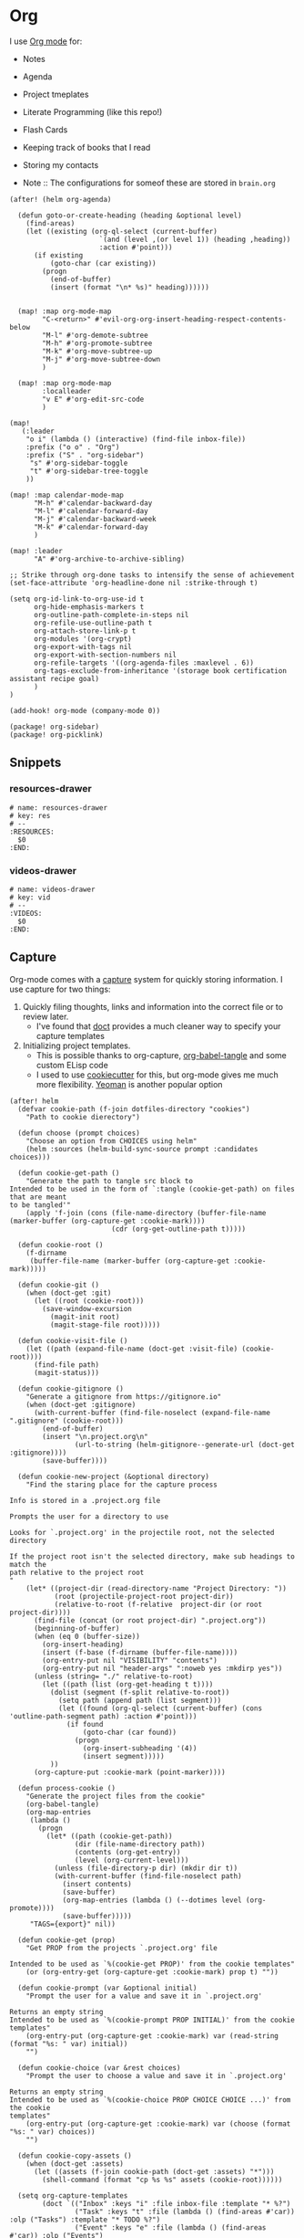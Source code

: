 * Org

I use [[https://orgmode.org/][Org mode]] for:
- Notes
- Agenda
- Project tmeplates
- Literate Programming (like this repo!)
- Flash Cards
- Keeping track of books that I read
- Storing my contacts

- Note :: The configurations for someof these are stored in =brain.org=

#+begin_src elisp :noweb-ref configs
(after! (helm org-agenda)

  (defun goto-or-create-heading (heading &optional level)
    (find-areas)
    (let ((existing (org-ql-select (current-buffer)
                      `(and (level ,(or level 1)) (heading ,heading))
                      :action #'point)))
      (if existing
          (goto-char (car existing))
        (progn
          (end-of-buffer)
          (insert (format "\n* %s)" heading))))))


  (map! :map org-mode-map
        "C-<return>" #'evil-org-org-insert-heading-respect-contents-below
        "M-l" #'org-demote-subtree
        "M-h" #'org-promote-subtree
        "M-k" #'org-move-subtree-up
        "M-j" #'org-move-subtree-down
        )

  (map! :map org-mode-map
        :localleader
        "v E" #'org-edit-src-code
        )

(map!
   (:leader
    "o i" (lambda () (interactive) (find-file inbox-file))
    :prefix ("o o" . "Org")
    :prefix ("S" . "org-sidebar")
     "s" #'org-sidebar-toggle
     "t" #'org-sidebar-tree-toggle
    ))

(map! :map calendar-mode-map
      "M-h" #'calendar-backward-day
      "M-l" #'calendar-forward-day
      "M-j" #'calendar-backward-week
      "M-k" #'calendar-forward-day
      )

(map! :leader
      "A" #'org-archive-to-archive-sibling)

;; Strike through org-done tasks to intensify the sense of achievement
(set-face-attribute 'org-headline-done nil :strike-through t)

(setq org-id-link-to-org-use-id t
      org-hide-emphasis-markers t
      org-outline-path-complete-in-steps nil
      org-refile-use-outline-path t
      org-attach-store-link-p t
      org-modules '(org-crypt)
      org-export-with-tags nil
      org-export-with-section-numbers nil
      org-refile-targets '((org-agenda-files :maxlevel . 6))
      org-tags-exclude-from-inheritance '(storage book certification assistant recipe goal)
      )
)

(add-hook! org-mode (company-mode 0))
#+end_src

#+begin_src elisp :noweb-ref packages
(package! org-sidebar)
(package! org-picklink)
#+end_src


** Snippets
:PROPERTIES:
:snippet_mode: org-mode
:END:

*** resources-drawer
#+BEGIN_SRC snippet :tangle (get-snippet-path)
# name: resources-drawer
# key: res
# --
:RESOURCES:
  $0
:END:
#+END_SRC
*** videos-drawer
#+BEGIN_SRC snippet :tangle (get-snippet-path)
# name: videos-drawer
# key: vid
# --
:VIDEOS:
  $0
:END:
#+END_SRC

** Capture
:PROPERTIES:
:ID:       5fe33daf-9f01-4348-91fd-e438e4381e50
:END:

Org-mode comes with a [[https://orgmode.org/manual/Capture.html][capture]] system for quickly storing information. I use capture for two things:
1. Quickly filing thoughts, links and information into the correct file or to review later.
   - I've found that [[https://github.com/progfolio/doct][doct]] provides a much cleaner way to specify your capture templates
2. Initializing project templates.
   - This is possible thanks to org-capture, [[https://orgmode.org/manual/Extracting-Source-Code.html][org-babel-tangle]] and some custom ELisp code
   - I used to use [[https://cookiecutter.readthedocs.io/en/1.7.2/][cookiecutter]] for this, but org-mode gives me much more flexibility. [[https://yeoman.io/][Yeoman]] is another popular option

#+begin_src elisp :noweb-ref configs :results none
(after! helm
  (defvar cookie-path (f-join dotfiles-directory "cookies")
    "Path to cookie dierectory")

  (defun choose (prompt choices)
    "Choose an option from CHOICES using helm"
    (helm :sources (helm-build-sync-source prompt :candidates choices)))

  (defun cookie-get-path ()
    "Generate the path to tangle src block to
Intended to be used in the form of `:tangle (cookie-get-path) on files that are meant
to be tangled'"
    (apply 'f-join (cons (file-name-directory (buffer-file-name (marker-buffer (org-capture-get :cookie-mark))))
                         (cdr (org-get-outline-path t)))))

  (defun cookie-root ()
    (f-dirname
     (buffer-file-name (marker-buffer (org-capture-get :cookie-mark)))))

  (defun cookie-git ()
    (when (doct-get :git)
      (let ((root (cookie-root)))
        (save-window-excursion
          (magit-init root)
          (magit-stage-file root)))))

  (defun cookie-visit-file ()
    (let ((path (expand-file-name (doct-get :visit-file) (cookie-root))))
      (find-file path)
      (magit-status)))

  (defun cookie-gitignore ()
    "Generate a gitignore from https://gitignore.io"
    (when (doct-get :gitignore)
      (with-current-buffer (find-file-noselect (expand-file-name ".gitignore" (cookie-root)))
        (end-of-buffer)
        (insert "\n.project.org\n"
                (url-to-string (helm-gitignore--generate-url (doct-get :gitignore))))
        (save-buffer))))

  (defun cookie-new-project (&optional directory)
    "Find the staring place for the capture process

Info is stored in a .project.org file

Prompts the user for a directory to use

Looks for `.project.org' in the projectile root, not the selected directory

If the project root isn't the selected directory, make sub headings to match the
path relative to the project root
"
    (let* ((project-dir (read-directory-name "Project Directory: "))
           (root (projectile-project-root project-dir))
           (relative-to-root (f-relative  project-dir (or root project-dir))))
      (find-file (concat (or root project-dir) ".project.org"))
      (beginning-of-buffer)
      (when (eq 0 (buffer-size))
        (org-insert-heading)
        (insert (f-base (f-dirname (buffer-file-name))))
        (org-entry-put nil "VISIBILITY" "contents")
        (org-entry-put nil "header-args" ":noweb yes :mkdirp yes"))
      (unless (string= "./" relative-to-root)
        (let ((path (list (org-get-heading t t))))
          (dolist (segment (f-split relative-to-root))
            (setq path (append path (list segment)))
            (let ((found (org-ql-select (current-buffer) (cons 'outline-path-segment path) :action #'point)))
              (if found
                  (goto-char (car found))
                (progn
                  (org-insert-subheading '(4))
                  (insert segment)))))
          ))
      (org-capture-put :cookie-mark (point-marker))))

  (defun process-cookie ()
    "Generate the project files from the cookie"
    (org-babel-tangle)
    (org-map-entries
     (lambda ()
       (progn
         (let* ((path (cookie-get-path))
                (dir (file-name-directory path))
                (contents (org-get-entry))
                (level (org-current-level)))
           (unless (file-directory-p dir) (mkdir dir t))
           (with-current-buffer (find-file-noselect path)
             (insert contents)
             (save-buffer)
             (org-map-entries (lambda () (--dotimes level (org-promote))))
             (save-buffer)))))
     "TAGS={export}" nil))

  (defun cookie-get (prop)
    "Get PROP from the projects `.project.org' file

Intended to be used as `%(cookie-get PROP)' from the cookie templates"
    (or (org-entry-get (org-capture-get :cookie-mark) prop t) ""))

  (defun cookie-prompt (var &optional initial)
    "Prompt the user for a value and save it in `.project.org'

Returns an empty string
Intended to be used as `%(cookie-prompt PROP INITIAL)' from the cookie templates"
    (org-entry-put (org-capture-get :cookie-mark) var (read-string (format "%s: " var) initial))
    "")

  (defun cookie-choice (var &rest choices)
    "Prompt the user to choose a value and save it in `.project.org'

Returns an empty string
Intended to be used as `%(cookie-choice PROP CHOICE CHOICE ...)' from the cookie
templates"
    (org-entry-put (org-capture-get :cookie-mark) var (choose (format "%s: " var) choices))
    "")

  (defun cookie-copy-assets ()
    (when (doct-get :assets)
      (let ((assets (f-join cookie-path (doct-get :assets) "*")))
        (shell-command (format "cp %s %s" assets (cookie-root))))))

  (setq org-capture-templates
        (doct `(("Inbox" :keys "i" :file inbox-file :template "* %?")
                ("Task" :keys "t" :file (lambda () (find-areas #'car)) :olp ("Tasks") :template "* TODO %?")
                ("Event" :keys "e" :file (lambda () (find-areas #'car)) :olp ("Events")
                 :template-file ,(f-join dotfiles-directory "templates" "org" "event.org"))
                ("Recipe" :keys "r" :function (lambda () (goto-or-create-heading "Recipe")) :template "* %?     :recipe:")
                ("New Job" :keys "j"
                 :file ,(f-join org-directory "areas/career.org")
                 :olp ("Plans" "Employers")
                 :template-file ,(f-join dotfiles-directory "templates" "org" "new-job.org"))
                ("New Cookie" :keys "C"
                 :function (lambda() (find-file (f-join cookie-path (format "%s.org" (read-string "Cookie Name: ")))))
                 :template-file ,(f-join cookie-path "cookie.org"))
                ("Cookies" :keys "c"
                 :function cookie-new-project
                 :immediate-finish t
                 :kill-buffer nil
                 :prepare-finalize (lambda () (cookie-copy-assets) (process-cookie))
                 :after-finalize (lambda () (cookie-gitignore) (cookie-git) (cookie-visit-file))
                 :git t
                 :visit-file "Makefile"
                 :children (
                            ("Mkosi" :keys "m" :template-file ,(f-join cookie-path "mkosi.org"))
                            ("Terraform" :keys "t"
                             :children (("Environment"
                                         :keys "e"
                                         :template-file ,(f-join cookie-path "terraform/environment.org" )
                                         :git nil)
                                        ("Project" :keys "p"
                                         :gitignore ("terraform" "terragrunt")
                                         :children (("Azure"
                                                     :keys "a"
                                                     :template-file ,(f-join cookie-path "terraform/project/azure.org"))
                                                    ("AWS"
                                                     :keys "w"
                                                     :template-file ,(f-join cookie-path "terraform/project/aws.org"))))
                                        ("Module"
                                         :keys "m"
                                         :template-file ,(f-join cookie-path "terraform/module.org")
                                         :git nil)
                                        ))))
                <<capture-templates>>

                )))
  )

#+end_src

#+begin_src elisp :noweb-ref packages
(package! doct)
(package! gitignore-templates)
(package! helm-gitignore)
#+end_src
** Agenda
#+begin_src elisp :noweb-ref configs
(defun ccc/org-remove-priority (state)
  (let ((position (plist-get state :position))
      (state-to (plist-get state :to))
      (type (plist-get state :type)))
  (when (and (string= type "todo-state-change")
             (member state-to org-done-keywords))
    (org-entry-put position "PRIORITY" nil))
  ))

(use-package! org-super-agenda
  :after org-agenda
  :init
  (setq org-super-agenda-mode t
        org-agenda-span 1
        holiday-bahai-holidays nil
        holiday-hebrew-holidays nil
        holiday-islamic-holidays nil
        org-log-into-drawer t
        org-highest-priority 65
        org-lowest-priority 68
        org-default-priority 68
        org-log-done "time"
        org-log-done-with-time t
        org-agenda-start-day nil
        org-agenda-start-on-weekday nil
        org-agenda-custom-commands
        '(("w" "Upcoming week" agenda "" ((org-agenda-span 7) (org-agenda-tag-filter-preset '("-meal" "-maintenance" "-assistant" "-training"))))
          ("g" "Grouped" todo "" ((org-agenda-tag-filter-preset '("-maintenance")) (org-super-agenda-groups '((:todo "PROGRESS" :name "In Progress") (:auto-group))))))

        ; The evil keys aren't working on super-agenda headings
        ; https://github.com/alphapapa/org-super-agenda/issues/50
        org-super-agenda-header-map (make-sparse-keymap)
        org-todo-keyword-faces '(("SCHEDULED" . (:foreground "YELLOW" :weight bold)))
        org-todo-keywords '((sequence "TODO(t)" "PROGRESS(p!)" "WAITING(w!)" "|" "DONE(d!)" "CANCELLED(c@/!)")
                            (sequence "SCHEDULED(s)" "|" "DONE(d!)" "CANCELLED(c@/!)")
                            (sequence "WISH(W)" "SHIPPING(S)" "|" "OWNED(o!)" "TRASHED(T!)" "RETURNED(r!)"))
        org-super-agenda-groups '((:time-grid)
                                  (:deadline (past))
                                  (:todo "WAITING")
                                  (:todo "SHIPPING")
                                  (:tag "assistant")
                                  (:tag "maintenance")
                                  (:deadline (future))
                                  (:auto-category))

        org-clock-clocktable-default-properties '(:scope agenda-with-archives
                                                  :fileskip0 t
                                                  :block today
                                                  :compact t
                                                  :link t)
        )
  (add-hook 'org-trigger-hook 'ccc/org-remove-priority)
  :config
  (org-super-agenda-mode)
  )

(evil-set-initial-state 'org-agenda-mode 'emacs)
(map! :map org-agenda-mode-map
      :m "j" #'org-agenda-next-item
      :m "k" #'org-agenda-previous-item
      :m "!" #'org-agenda-toggle-deadlines
      :m "W" #'org-agenda-week-view
      :m "D" #'org-agenda-day-view
      :m "C-=" #'text-scale-increase
      :m "C--" #'text-scale-decrease)
#+end_src

#+begin_src elisp :noweb-ref packages
(package! org-super-agenda)
#+end_src
** Babel
#+begin_src elisp :noweb-ref configs
; Allow links to info pages
(require 'ol-info)

;; Allows src blocks to be executed asynchronously
(require 'ob-async)
#+end_src

#+begin_src elisp :noweb-ref packages
(package! ob-async)
#+end_src
